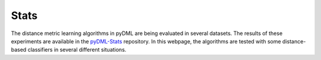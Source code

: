 Stats
=====

The distance metric learning algorithms in pyDML are being evaluated in several datasets. The results of these experiments are available in the `pyDML-Stats <https://github.com/jlsuarezdiaz/pyDML-Stats>`_ repository. In this webpage, the algorithms are tested with some distance-based classifiers in several different situations.
